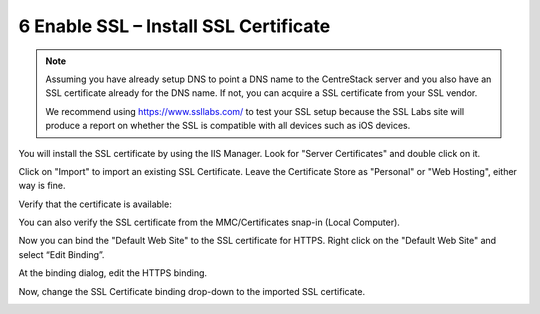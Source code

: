 ########################################
6 Enable SSL – Install SSL Certificate
########################################

.. note::

    Assuming you have already setup DNS to point a DNS name 
    to the CentreStack server and you also have an SSL certificate already
    for the DNS name. 
    If not, you can acquire a
    SSL certificate from your SSL vendor.
    
    We recommend using https://www.ssllabs.com/ to test your SSL setup because 
    the SSL Labs site will produce a report on whether the SSL is compatible with all 
    devices such as iOS devices.
    
You will install the SSL certificate by using the IIS Manager. Look for "Server Certificates" and double click on it.

.. image:: _static/image_s6_1_1.png

Click on "Import" to import an existing SSL Certificate. Leave the Certificate Store as "Personal" or "Web Hosting", either
way is fine.

.. image:: _static/image_s6_1_2.png

.. image:: _static/image026.png

Verify that the certificate is available:

.. image:: _static/image027.jpg

You can also verify the SSL certificate from the MMC/Certificates snap-in (Local Computer).

.. image:: _static/image028.jpg

Now you can bind the "Default Web Site" to the SSL certificate for HTTPS. Right click on the "Default Web Site"
and select “Edit Binding”.

.. image:: _static/image029.png

At the binding dialog, edit the HTTPS binding.

.. image:: _static/image030.png

Now, change the SSL Certificate binding drop-down to the imported SSL certificate.

.. image:: _static/image031.png
